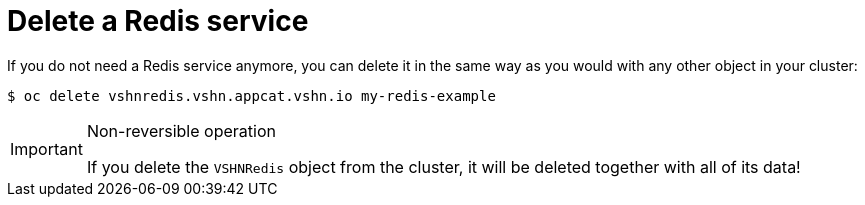 = Delete a Redis service

If you do not need a Redis service anymore, you can delete it in the same way as you would with any other object in your cluster:

[source,bash]
----
$ oc delete vshnredis.vshn.appcat.vshn.io my-redis-example
----

[IMPORTANT]
.Non-reversible operation
====
If you delete the `VSHNRedis` object from the cluster, it will be deleted together with all of its data!
====
